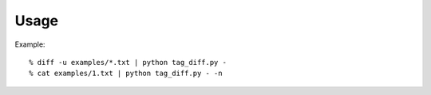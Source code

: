 
Usage
=====

Example::

    % diff -u examples/*.txt | python tag_diff.py -
    % cat examples/1.txt | python tag_diff.py - -n

